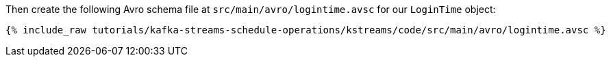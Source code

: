 ////
  This is an example file for adding an Avro schema to the tutorial.  You should have one of these make-TYPE-schema steps for
  each schema you are using in the tutorial, named "make-TYPE-schema.adoc".  For example if this was a file in a tutorial it
  would get named "make-movie.schema.adoc".  You will also need to make the corresponding Avro file in
  _includes/tutorials/kafka-streams-schedule-operations/kstreams/code/src/main/avro.

  You'll need to update the wording and names of the avro files to fit your tutorial.

  If you are'nt using Avro, delete this file from the folder.
////

Then create the following Avro schema file at `src/main/avro/logintime.avsc` for our `LoginTime` object:

+++++
<pre class="snippet"><code class="avro">{% include_raw tutorials/kafka-streams-schedule-operations/kstreams/code/src/main/avro/logintime.avsc %}</code></pre>
+++++
